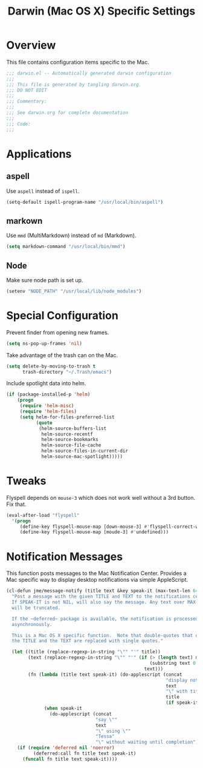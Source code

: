 #+TITLE: Darwin (Mac OS X) Specific Settings
#+OPTIONS: toc:4 h:4
#+STARTUP: showeverything

* Overview

This file contains configuration items specific to the Mac. 

#+BEGIN_SRC emacs-lisp :padline no
;;; darwin.el -- Automatically generated darwin configuration
;;;
;;; This file is generated by tangling darwin.org.
;;; DO NOT EDIT
;;;
;;; Commentary:
;;;
;;; See darwin.org for complete documentation
;;; 
;;; Code:
;;;

#+END_SRC

* Applications
** aspell

Use =aspell= instead of =ispell=.

#+BEGIN_SRC emacs-lisp
(setq-default ispell-program-name "/usr/local/bin/aspell")
#+END_SRC
** markown

Use =mmd= (MultiMarkdown) instead of =md= (Markdown).

#+BEGIN_SRC emacs-lisp
(setq markdown-command "/usr/local/bin/mmd")
#+END_SRC

** Node

Make sure node path is set up.

#+BEGIN_SRC emacs-lisp
(setenv "NODE_PATH" "/usr/local/lib/node_modules")
#+END_SRC

* Special Configuration

Prevent finder from opening new frames.

#+BEGIN_SRC emacs-lisp
(setq ns-pop-up-frames 'nil)
#+END_SRC

Take advantage of the trash can on the Mac.

#+BEGIN_SRC emacs-lisp
(setq delete-by-moving-to-trash t
      trash-directory "~/.Trash/emacs")
#+END_SRC

Include spotlight data into helm.

#+BEGIN_SRC emacs-lisp
(if (package-installed-p 'helm)
    (progn 
     (require 'helm-misc)
     (require 'helm-files)
     (setq helm-for-files-preferred-list
           (quote
            (helm-source-buffers-list
             helm-source-recentf
             helm-source-bookmarks
             helm-source-file-cache
             helm-source-files-in-current-dir
             helm-source-mac-spotlight)))))
#+END_SRC

* Tweaks

Flyspell depends on =mouse-3= which does not work well without a 3rd
button. Fix that.

#+BEGIN_SRC emacs-lisp
(eval-after-load "flyspell"
  '(progn
     (define-key flyspell-mouse-map [down-mouse-3] #'flyspell-correct-word)
     (define-key flyspell-mouse-map [moude-3] #'undefined)))
#+END_SRC

* Notification Messages

This function posts messages to the Mac Notification Center. Provides a Mac
specific way to display desktop notifications via simple AppleScript.

#+BEGIN_SRC emacs-lisp
(cl-defun jme/message-notify (title text &key speak-it (max-text-len 64))
  "Post a message with the given TITLE and TEXT to the notifications center.
  If SPEAK-IT is not NIL, will also say the message. Any text over MAX-TEXT-LEN
  will be truncated.

  If the ~deferred~ package is available, the notification is processed
  asynchronously.

  This is a Mac OS X specific function.  Note that double-quotes that occur in
  the TITLE and the TEXT are replaced with single quotes."
  
  (let ((title (replace-regexp-in-string "\"" "'" title))
        (text (replace-regexp-in-string "\"" "'" (if (> (length text) max-text-len)
                                                     (substring text 0 max-text-len)
                                                   text)))
        (fn (lambda (title text speak-it) (do-applescript (concat
                                                           "display notification \""
                                                           text
                                                           "\" with title \""
                                                           title
                                                           (if speak-it "\"" "\" sound name \"Pop\"")))
              (when speak-it
                (do-applescript (concat
                                 "say \""
                                 text
                                 "\" using \""
                                 "Tessa"
                                 "\" without waiting until completion"))))))
    (if (require 'deferred nil 'noerror)
          (deferred:call fn title text speak-it)
      (funcall fn title text speak-it))))
#+END_SRC
